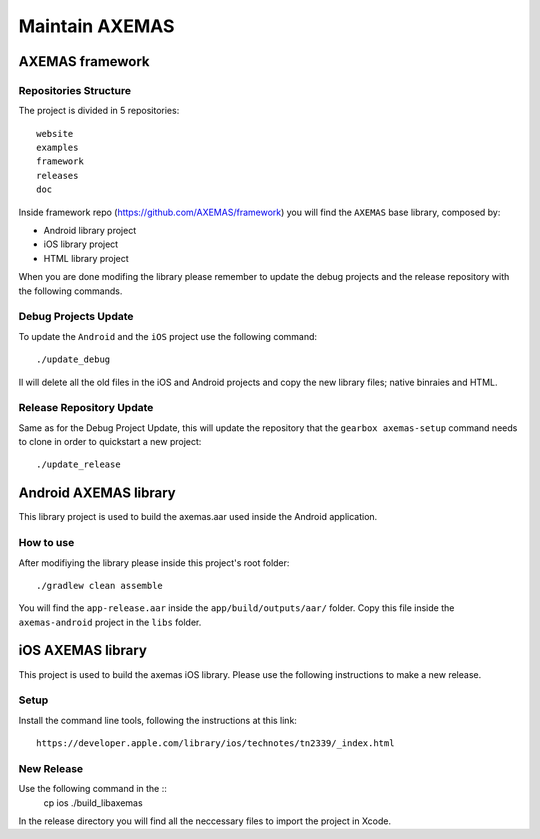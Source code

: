===============
Maintain AXEMAS
===============

AXEMAS framework
================

Repositories Structure
----------------------

The project is divided in 5 repositories::

    website
    examples
    framework
    releases
    doc

Inside framework repo (https://github.com/AXEMAS/framework) you will find the ``AXEMAS`` base library, composed by:

- Android library project
- iOS library project
- HTML library project

When you are done modifing the library please remember to update the debug projects and the release repository
with the following commands.


Debug Projects Update
---------------------

To update the ``Android`` and the ``iOS`` project use the following command::

    ./update_debug

Il will delete all the old files in the iOS and Android projects and copy the new library files;
native binraies and HTML.


Release Repository Update
-------------------------

Same as for the Debug Project Update, this will update the repository that the ``gearbox axemas-setup``
command needs to clone in order to quickstart a new project::

    ./update_release
    
    
Android AXEMAS library
======================

This library project is used to build the axemas.aar used inside the Android application.


How to use
----------

After modifiying the library please inside this project's root folder::

./gradlew clean assemble

You will find the ``app-release.aar`` inside the ``app/build/outputs/aar/`` folder. Copy this file
inside the ``axemas-android`` project in the ``libs`` folder.



iOS AXEMAS library
==================

This project is used to build the axemas iOS library. Please use the following instructions to make
a new release.


Setup
-----


Install the command line tools, following the instructions at this link::

    https://developer.apple.com/library/ios/technotes/tn2339/_index.html



New Release
-----------

Use the following command in the ::
    cp ios
    ./build_libaxemas

In the release directory you will find all the neccessary files to import the project in Xcode.
